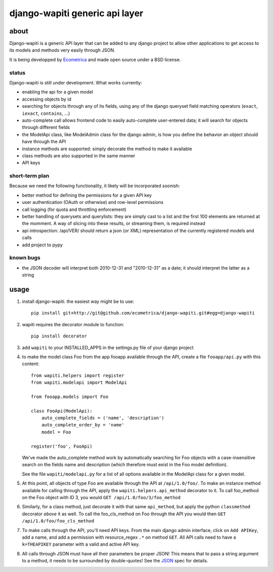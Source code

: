 ===============================
django-wapiti generic api layer
===============================

about
=====

Django-wapiti is a generic API layer that can be added to any django project
to allow other applications to get access to its models and methods very easily
through JSON.

It is being developped by Ecometrica_ and made open source under a BSD license.

status
~~~~~~

Django-wapiti is still under development. What works currently:

* enabling the api for a given model
* accessing objects by id
* searching for objects through any of its fields, using any of the django
  queryset field matching operators (``exact``, ``iexact``, ``contains``, ...)
* auto-complete call allows frontend code to easily auto-complete user-entered
  data; it will search for objects through different fields
* the ModelApi class, like ModelAdmin class for the django admin, is how you 
  define the behavior an object should have through the API
* instance methods are supported: simply decorate the method to make it available
* class methods are also supported in the same manner
* API keys

short-term plan
~~~~~~~~~~~~~~~

Because we need the following functionality, it likely will be incorporated 
soonish:

* better method for defining the permissions for a given API key
* user authentication (OAuth or otherwise) and row-level permissions
* call logging (for quota and throttling enforcement)
* better handling of querysets and querylists: they are simply cast to a list
  and the first 100 elements are returned at the momment. A way of slicing into
  these results, or streaming them, is required instead
* api introspection: /api/VER/ should return a json (or XML) representation of 
  the currently registered models and calls
* add project to pypy

known bugs
~~~~~~~~~~

* the JSON decoder will interpret both 2010-12-31 and "2010-12-31" as a date; it
  should interpret the latter as a string

usage
=====

#. install django-wapiti. the easiest way might be to use::
   
    pip install git+http://git@github.com/ecometrica/django-wapiti.git#egg=django-wapiti

#. wapiti requires the decorator module to function::
   
    pip install decorator

#. add ``wapiti`` to your INSTALLED_APPS in the settings.py file of your django
   project

#. to make the model class Foo from the app fooapp available through the API, 
   create a file ``fooapp/api.py`` with this content::

    from wapiti.helpers import register
    from wapiti.modelapi import ModelApi

    from fooapp.models import Foo

    class FooApi(ModelApi):
        auto_complete_fields = ('name', 'description')
        auto_complete_order_by = 'name'
        model = Foo

    register('foo', FooApi)
  
   We've made the auto_complete method work by automatically searching for Foo
   objects with a case-insensitive search on the fields name and description
   (which therefore must exist in the Foo model definition).
   
   See the file ``wapiti/modelapi.py`` for a list of all options available in 
   the ModelApi class for a given model.

#. At this point, all objects of type Foo are available through the API at 
   ``/api/1.0/foo/``. To make an instance method available for calling through 
   the API, apply the ``wapiti.helpers.api_method`` decorator to it. To call
   foo_method on the Foo object with ID 3, you would 
   ``GET /api/1.0/foo/3/foo_method``

#. Similarly, for a class method, just decorate it with that same ``api_method``, 
   but apply the python ``classmethod`` decorator *above* it as well. To call
   the foo_cls_method on Foo through the API you would then
   ``GET /api/1.0/foo/foo_cls_method``

#. To make calls through the API, you'll need API keys. From the main django
   admin interface, click on ``Add APIKey``, add a name, and add a permission 
   with resource_regex ``.*`` on method ``GET``. All API calls need to have a 
   ``k=THEAPIKEY`` parameter with a valid and active API key.

#. All calls through JSON must have all their parameters be proper JSON! This 
   means that to pass a string argument to a method, it needs to be surrounded
   by double-quotes! See the JSON_ spec for details.

    

.. _Ecometrica: http://ecometrica.co.uk
.. _JSON: http://json.org

